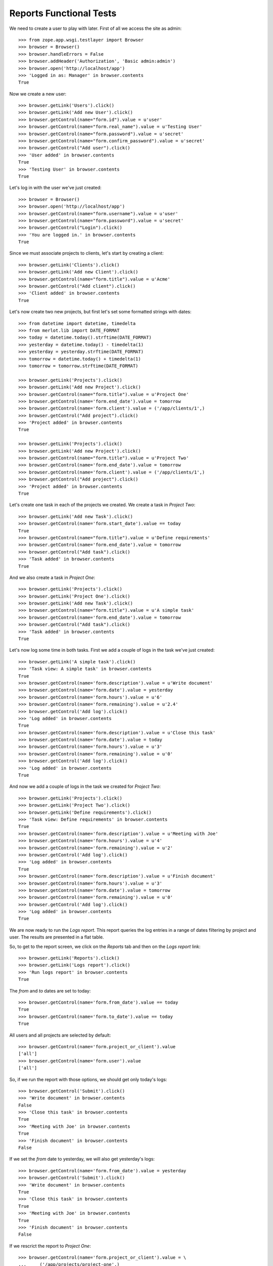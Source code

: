Reports Functional Tests
------------------------

.. :doctest:
.. :setup: merlot.tests.setup
.. :teardown: merlot.tests.teardown
.. :layer: merlot.tests.browser_layer

We need to create a user to play with later. First of all we access the site
as admin::

    >>> from zope.app.wsgi.testlayer import Browser
    >>> browser = Browser()
    >>> browser.handleErrors = False
    >>> browser.addHeader('Authorization', 'Basic admin:admin')
    >>> browser.open('http://localhost/app')
    >>> 'Logged in as: Manager' in browser.contents
    True

Now we create a new user::

    >>> browser.getLink('Users').click()
    >>> browser.getLink('Add new User').click()
    >>> browser.getControl(name="form.id").value = u'user'
    >>> browser.getControl(name="form.real_name").value = u'Testing User'
    >>> browser.getControl(name="form.password").value = u'secret'
    >>> browser.getControl(name="form.confirm_password").value = u'secret'
    >>> browser.getControl("Add user").click()
    >>> 'User added' in browser.contents
    True
    >>> 'Testing User' in browser.contents
    True

Let's log in with the user we've just created::

    >>> browser = Browser()
    >>> browser.open('http://localhost/app')
    >>> browser.getControl(name="form.username").value = u'user'
    >>> browser.getControl(name="form.password").value = u'secret'
    >>> browser.getControl("Login").click()
    >>> 'You are logged in.' in browser.contents
    True

Since we must associate projects to clients, let's start by creating a client::

    >>> browser.getLink('Clients').click()
    >>> browser.getLink('Add new Client').click()
    >>> browser.getControl(name="form.title").value = u'Acme'
    >>> browser.getControl("Add client").click()
    >>> 'Client added' in browser.contents
    True

Let's now create two new projects, but first let's set some formatted strings
with dates::

    >>> from datetime import datetime, timedelta
    >>> from merlot.lib import DATE_FORMAT
    >>> today = datetime.today().strftime(DATE_FORMAT)
    >>> yesterday = datetime.today() - timedelta(1)
    >>> yesterday = yesterday.strftime(DATE_FORMAT)
    >>> tomorrow = datetime.today() + timedelta(1)
    >>> tomorrow = tomorrow.strftime(DATE_FORMAT)

    >>> browser.getLink('Projects').click()
    >>> browser.getLink('Add new Project').click()
    >>> browser.getControl(name="form.title").value = u'Project One'
    >>> browser.getControl(name='form.end_date').value = tomorrow
    >>> browser.getControl(name='form.client').value = ('/app/clients/1',)
    >>> browser.getControl("Add project").click()
    >>> 'Project added' in browser.contents
    True

    >>> browser.getLink('Projects').click()
    >>> browser.getLink('Add new Project').click()
    >>> browser.getControl(name="form.title").value = u'Project Two'
    >>> browser.getControl(name='form.end_date').value = tomorrow
    >>> browser.getControl(name='form.client').value = ('/app/clients/1',)
    >>> browser.getControl("Add project").click()
    >>> 'Project added' in browser.contents
    True

Let's create one task in each of the projects we created. We create a task in
`Project Two`::

    >>> browser.getLink('Add new Task').click()
    >>> browser.getControl(name='form.start_date').value == today
    True
    >>> browser.getControl(name="form.title").value = u'Define requirements'
    >>> browser.getControl(name='form.end_date').value = tomorrow
    >>> browser.getControl("Add task").click()
    >>> 'Task added' in browser.contents
    True

And we also create a task in `Project One`::

    >>> browser.getLink('Projects').click()
    >>> browser.getLink('Project One').click()
    >>> browser.getLink('Add new Task').click()
    >>> browser.getControl(name="form.title").value = u'A simple task'
    >>> browser.getControl(name='form.end_date').value = tomorrow
    >>> browser.getControl("Add task").click()
    >>> 'Task added' in browser.contents
    True

Let's now log some time in both tasks. First we add a couple of logs in the
task we've just created::

    >>> browser.getLink('A simple task').click()
    >>> 'Task view: A simple task' in browser.contents
    True
    >>> browser.getControl(name='form.description').value = u'Write document'
    >>> browser.getControl(name='form.date').value = yesterday
    >>> browser.getControl(name='form.hours').value = u'6'
    >>> browser.getControl(name='form.remaining').value = u'2.4'
    >>> browser.getControl('Add log').click()
    >>> 'Log added' in browser.contents
    True
    >>> browser.getControl(name='form.description').value = u'Close this task'
    >>> browser.getControl(name='form.date').value = today
    >>> browser.getControl(name='form.hours').value = u'3'
    >>> browser.getControl(name='form.remaining').value = u'0'
    >>> browser.getControl('Add log').click()
    >>> 'Log added' in browser.contents
    True

And now we add a couple of logs in the task we created for `Project Two`::

    >>> browser.getLink('Projects').click()
    >>> browser.getLink('Project Two').click()
    >>> browser.getLink('Define requirements').click()
    >>> 'Task view: Define requirements' in browser.contents
    True
    >>> browser.getControl(name='form.description').value = u'Meeting with Joe'
    >>> browser.getControl(name='form.hours').value = u'4'
    >>> browser.getControl(name='form.remaining').value = u'2'
    >>> browser.getControl('Add log').click()
    >>> 'Log added' in browser.contents
    True
    >>> browser.getControl(name='form.description').value = u'Finish document'
    >>> browser.getControl(name='form.hours').value = u'3'
    >>> browser.getControl(name='form.date').value = tomorrow
    >>> browser.getControl(name='form.remaining').value = u'0'
    >>> browser.getControl('Add log').click()
    >>> 'Log added' in browser.contents
    True

We are now ready to run the `Logs report`. This report queries the log entries
in a range of dates filtering by project and user. The results are presented in
a flat table.

So, to get to the report screen, we click on the `Reports` tab and then on the
`Logs report` link::

    >>> browser.getLink('Reports').click()
    >>> browser.getLink('Logs report').click()
    >>> 'Run logs report' in browser.contents
    True

The `from` and `to` dates are set to today::

    >>> browser.getControl(name='form.from_date').value == today
    True
    >>> browser.getControl(name='form.to_date').value == today
    True

All users and all projects are selected by default::

    >>> browser.getControl(name='form.project_or_client').value
    ['all']
    >>> browser.getControl(name='form.user').value
    ['all']

So, if we run the report with those options, we should get only today's logs::

    >>> browser.getControl('Submit').click()
    >>> 'Write document' in browser.contents
    False
    >>> 'Close this task' in browser.contents
    True
    >>> 'Meeting with Joe' in browser.contents
    True
    >>> 'Finish document' in browser.contents
    False

If we set the `from` date to yesterday, we will also get yesterday's logs::

    >>> browser.getControl(name='form.from_date').value = yesterday
    >>> browser.getControl('Submit').click()
    >>> 'Write document' in browser.contents
    True
    >>> 'Close this task' in browser.contents
    True
    >>> 'Meeting with Joe' in browser.contents
    True
    >>> 'Finish document' in browser.contents
    False

If we rescrict the report to `Project One`::

    >>> browser.getControl(name='form.project_or_client').value = \
    ...     ('/app/projects/project-one',)
    >>> browser.getControl('Submit').click()
    >>> 'Write document' in browser.contents
    True
    >>> 'Close this task' in browser.contents
    True
    >>> 'Meeting with Joe' in browser.contents
    False
    >>> 'Finish document' in browser.contents
    False

The report can be downloaded in CSV format. Let's select all projects again,
resubmit the report and download the CSV file::

    >>> browser.getControl(name='form.project_or_client').value = ('all',)
    >>> browser.getControl('Submit').click()
    >>> browser.getLink('Download CSV').click()
    >>> csv = ('User,Project,Task,Description,Date,Hours\r\n'
    ...        'user,Project One,A simple task,Write document,%s,6\r\n'
    ...        'user,Project One,A simple task,Close this task,%s,3\r\n'
    ...        'user,Project Two,Define requirements,Meeting with Joe,%s,4\r\n'
    ...        ) % (yesterday, today, today)
    >>> browser.contents == csv
    True

Another report is the `Tasks report`, which queries the tasks worked by a user
(or all of them) in a range of dates. The results are presented ordered by
project and by task, showing the total amount of hours used for each task and
listing the users that logged some time in that task. A sum of hours worked in
the project during the period being queried is also displayed.

Let's go the the `Tasks report` page::

    >>> browser.open('http://localhost/app')
    >>> browser.getLink('Reports').click()
    >>> browser.getLink('Tasks report').click()
    >>> 'Run tasks report' in browser.contents
    True

The `from` and `to` dates are set to today::

    >>> browser.getControl(name='form.from_date').value == today
    True
    >>> browser.getControl(name='form.to_date').value == today
    True

All users and all projects are selected by default::

    >>> browser.getControl(name='form.projects').value
    ['all']
    >>> browser.getControl(name='form.user').value
    ['all']

So, if we run the report with those options, we should get only today's tasks,
which in this case are both tasks we created::

    >>> browser.getControl('Submit').click()
    >>> 'A simple task' in browser.contents
    True
    >>> 'Define requirements' in browser.contents
    True

And if we restrict the report to `Project Two`, only `Define requirements` will
be in the results::

    >>> browser.getControl(name='form.projects').value = \
    ...     ('/app/projects/project-two',)
    >>> browser.getControl('Submit').click()
    >>> 'A simple task' in browser.contents
    False
    >>> 'Define requirements' in browser.contents
    True

